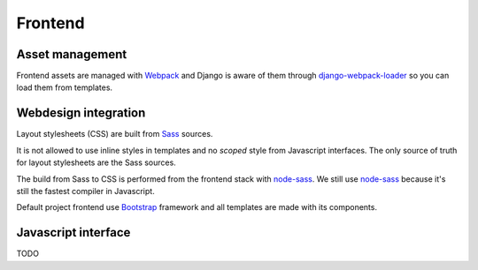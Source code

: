 .. _node-sass: https://github.com/sass/node-sass
.. _django-webpack-loader: https://github.com/django-webpack/django-webpack-loader
.. _Webpack: https://webpack.js.org/
.. _Sass: https://sass-lang.com/documentation/
.. _Bootstrap: https://getbootstrap.com/

.. _intro_project_frontend:

========
Frontend
========

Asset management
----------------

Frontend assets are managed with `Webpack`_ and Django is aware of them through
`django-webpack-loader`_ so you can load them from templates.


Webdesign integration
---------------------

Layout stylesheets (CSS) are built from `Sass`_ sources.

It is not allowed to use inline styles in templates and no *scoped* style from
Javascript interfaces. The only source of truth for layout stylesheets are the Sass
sources.

The build from Sass to CSS is performed from the frontend stack with `node-sass`_. We
still use `node-sass`_ because it's still the fastest compiler in Javascript.

Default project frontend use `Bootstrap`_ framework and all templates are made with its
components.


Javascript interface
--------------------

TODO
